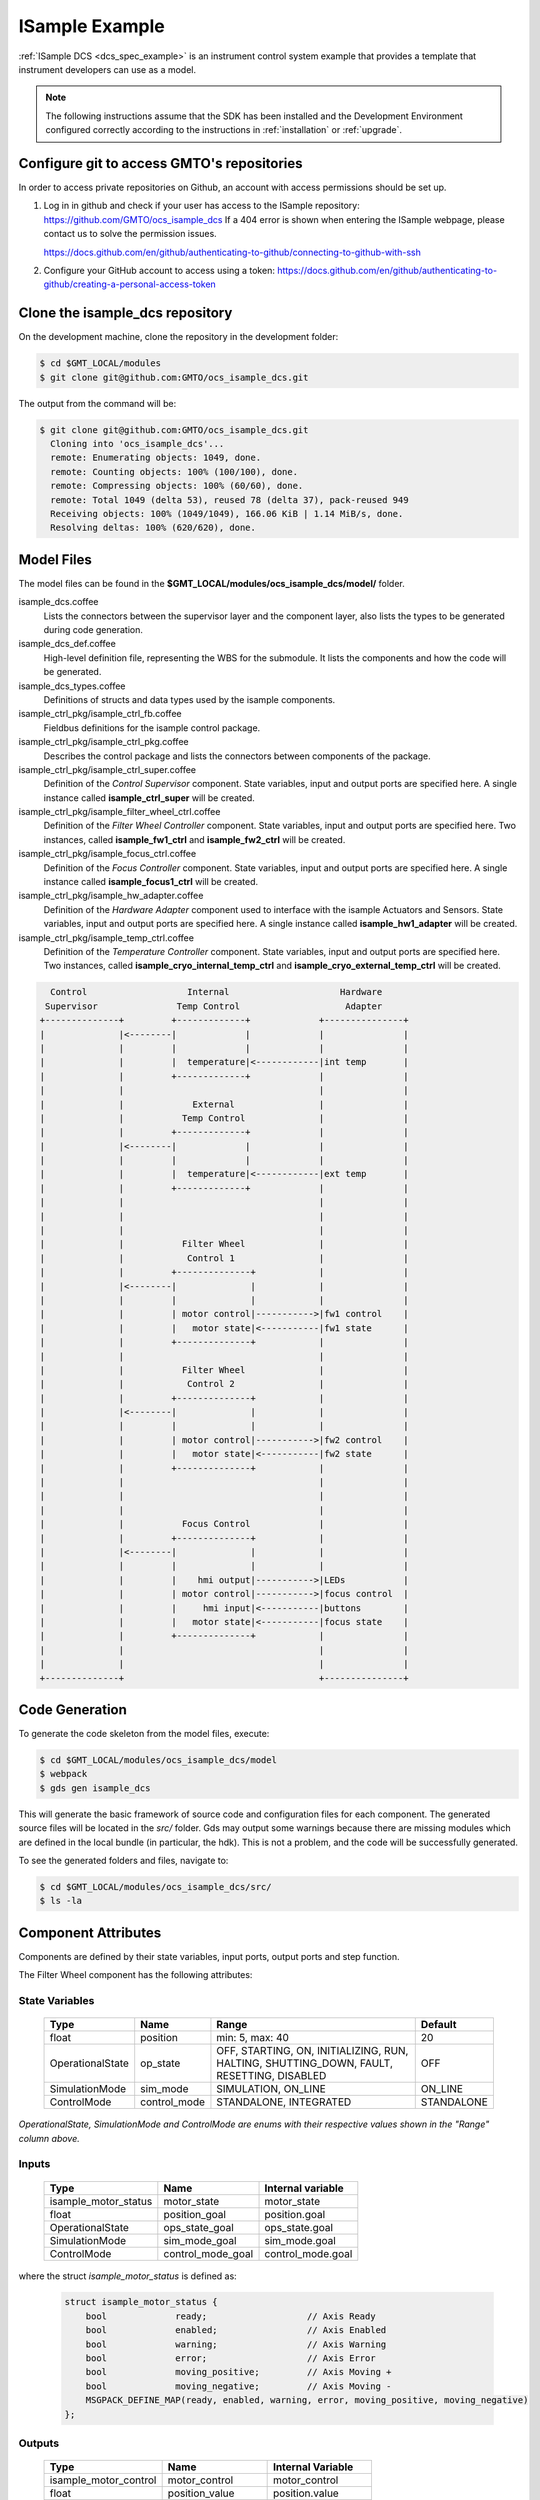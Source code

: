 .. _Isample_example:

ISample Example
===============

:ref:`ISample DCS <dcs_spec_example>` is an instrument control system example that provides
a template that instrument developers can use as a model.

.. note::
  The following instructions assume that the SDK has been installed and the Development Environment configured correctly according to the instructions in :ref:`installation` or :ref:`upgrade`.

Configure git to access GMTO's repositories
-------------------------------------------

In order to access private repositories on Github, an account with access permissions should be set up.

1. Log in in github and check if your user has access to the ISample repository: https://github.com/GMTO/ocs_isample_dcs
   If a 404 error is shown when entering the ISample webpage, please contact us to solve the permission issues.

   https://docs.github.com/en/github/authenticating-to-github/connecting-to-github-with-ssh
2. Configure your GitHub account to access using a token:
   https://docs.github.com/en/github/authenticating-to-github/creating-a-personal-access-token

Clone the isample_dcs repository
--------------------------------

On the development machine, clone the repository in the development folder:

.. code-block:: bash

  $ cd $GMT_LOCAL/modules
  $ git clone git@github.com:GMTO/ocs_isample_dcs.git

The output from the command will be:

.. code-block:: bash

  $ git clone git@github.com:GMTO/ocs_isample_dcs.git
    Cloning into 'ocs_isample_dcs'...
    remote: Enumerating objects: 1049, done.
    remote: Counting objects: 100% (100/100), done.
    remote: Compressing objects: 100% (60/60), done.
    remote: Total 1049 (delta 53), reused 78 (delta 37), pack-reused 949
    Receiving objects: 100% (1049/1049), 166.06 KiB | 1.14 MiB/s, done.
    Resolving deltas: 100% (620/620), done.


Model Files
-----------
The model files can be found in the **$GMT_LOCAL/modules/ocs_isample_dcs/model/** folder.

isample_dcs.coffee
  Lists the connectors between the supervisor layer and the component layer, also lists the types to be generated during code generation.

isample_dcs_def.coffee
  High-level definition file, representing the WBS for the submodule. It lists the components and how the code will be generated.

isample_dcs_types.coffee
  Definitions of structs and data types used by the isample components.

isample_ctrl_pkg/isample_ctrl_fb.coffee
  Fieldbus definitions for the isample control package.

isample_ctrl_pkg/isample_ctrl_pkg.coffee
  Describes the control package and lists the connectors between components of the package.

isample_ctrl_pkg/isample_ctrl_super.coffee
  Definition of the *Control Supervisor* component. State variables, input and output ports are specified here. A single instance called **isample_ctrl_super** will be created.

isample_ctrl_pkg/isample_filter_wheel_ctrl.coffee
  Definition of the *Filter Wheel Controller* component. State variables, input and output ports are specified here. Two instances, called **isample_fw1_ctrl** and **isample_fw2_ctrl** will be created.

isample_ctrl_pkg/isample_focus_ctrl.coffee
  Definition of the *Focus Controller* component. State variables, input and output ports are specified here. A single instance called **isample_focus1_ctrl** will be created.

isample_ctrl_pkg/isample_hw_adapter.coffee
  Definition of the *Hardware Adapter* component used to interface with the isample Actuators and Sensors. State variables, input and output ports are specified here. A single instance called **isample_hw1_adapter** will be created.

isample_ctrl_pkg/isample_temp_ctrl.coffee
  Definition of the *Temperature Controller* component. State variables, input and output ports are specified here. Two instances, called **isample_cryo_internal_temp_ctrl** and **isample_cryo_external_temp_ctrl** will be created.

.. code-block:: bash

        Control                   Internal                     Hardware
       Supervisor               Temp Control                    Adapter
      +--------------+         +-------------+             +---------------+
      |              |<--------|             |             |               |
      |              |         |             |             |               |
      |              |         |  temperature|<------------|int temp       |
      |              |         +-------------+             |               |
      |              |                                     |               |
      |              |             External                |               |
      |              |           Temp Control              |               |
      |              |         +-------------+             |               |
      |              |<--------|             |             |               |
      |              |         |             |             |               |
      |              |         |  temperature|<------------|ext temp       |
      |              |         +-------------+             |               |
      |              |                                     |               |
      |              |                                     |               |
      |              |                                     |               |
      |              |           Filter Wheel              |               |
      |              |            Control 1                |               |
      |              |         +--------------+            |               |
      |              |<--------|              |            |               |
      |              |         |              |            |               |
      |              |         | motor control|----------->|fw1 control    |
      |              |         |   motor state|<-----------|fw1 state      |
      |              |         +--------------+            |               |
      |              |                                     |               |
      |              |           Filter Wheel              |               |
      |              |            Control 2                |               |
      |              |         +--------------+            |               |
      |              |<--------|              |            |               |
      |              |         |              |            |               |
      |              |         | motor control|----------->|fw2 control    |
      |              |         |   motor state|<-----------|fw2 state      |
      |              |         +--------------+            |               |
      |              |                                     |               |
      |              |                                     |               |
      |              |                                     |               |
      |              |           Focus Control             |               |
      |              |         +--------------+            |               |
      |              |<--------|              |            |               |
      |              |         |              |            |               |
      |              |         |    hmi output|----------->|LEDs           |
      |              |         | motor control|----------->|focus control  |
      |              |         |     hmi input|<-----------|buttons        |
      |              |         |   motor state|<-----------|focus state    |
      |              |         +--------------+            |               |
      |              |                                     |               |
      |              |                                     |               |
      +--------------+                                     +---------------+



Code Generation
---------------

To generate the code skeleton from the model files, execute:

.. code-block:: bash

   $ cd $GMT_LOCAL/modules/ocs_isample_dcs/model
   $ webpack
   $ gds gen isample_dcs

This will generate the basic framework of source code and configuration files for each component.
The generated source files will be located in the `src/` folder. Gds may output some warnings because there are missing modules which are defined in the
local bundle (in particular, the hdk). This is
not a problem, and the code will be successfully generated.

To see the generated folders and files, navigate to:

.. code-block:: bash

  $ cd $GMT_LOCAL/modules/ocs_isample_dcs/src/
  $ ls -la

Component Attributes
--------------------

Components are defined by their state variables, input ports, output ports and step function.

The Filter Wheel component has the following attributes:

State Variables
~~~~~~~~~~~~~~~

  +------------------+-----------------+--------------------------------------+------------+
  | Type             | Name            | Range                                | Default    |
  +==================+=================+======================================+============+
  | float            | position        | min: 5, max: 40                      | 20         |
  +------------------+-----------------+--------------------------------------+------------+
  | OperationalState | op_state        |   OFF, STARTING, ON, INITIALIZING,   | OFF        |
  |                  |                 |   RUN, HALTING, SHUTTING_DOWN,       |            |
  |                  |                 |   FAULT, RESETTING, DISABLED         |            |
  +------------------+-----------------+--------------------------------------+------------+
  | SimulationMode   | sim_mode        | SIMULATION, ON_LINE                  | ON_LINE    |
  +------------------+-----------------+--------------------------------------+------------+
  | ControlMode      | control_mode    | STANDALONE, INTEGRATED               | STANDALONE |
  +------------------+-----------------+--------------------------------------+------------+

*OperationalState, SimulationMode and ControlMode are enums with their respective values shown in the "Range" column above.*

Inputs
~~~~~~~~~~~

  +----------------------+-------------------+----------------------+
  | Type                 | Name              | Internal variable    |
  +======================+===================+======================+
  | isample_motor_status | motor_state       | motor_state          |
  +----------------------+-------------------+----------------------+
  | float                | position_goal     | position.goal        |
  +----------------------+-------------------+----------------------+
  | OperationalState     | ops_state_goal    | ops_state.goal       |
  +----------------------+-------------------+----------------------+
  | SimulationMode       | sim_mode_goal     | sim_mode.goal        |
  +----------------------+-------------------+----------------------+
  | ControlMode          | control_mode_goal | control_mode.goal    |
  +----------------------+-------------------+----------------------+

where the struct `isample_motor_status` is defined as:

  .. code-block:: cpp

    struct isample_motor_status {
        bool             ready;                   // Axis Ready
        bool             enabled;                 // Axis Enabled
        bool             warning;                 // Axis Warning
        bool             error;                   // Axis Error
        bool             moving_positive;         // Axis Moving +
        bool             moving_negative;         // Axis Moving -
        MSGPACK_DEFINE_MAP(ready, enabled, warning, error, moving_positive, moving_negative)
    };

Outputs
~~~~~~~~~~~~

    +-----------------------+--------------------+-----------------------+
    | Type                  | Name               | Internal Variable     |
    +=======================+====================+=======================+
    | isample_motor_control | motor_control      | motor_control         |
    +-----------------------+--------------------+-----------------------+
    | float                 | position_value     | position.value        |
    +-----------------------+--------------------+-----------------------+
    | OperationalState      | ops_state_value    | ops_state.value       |
    +-----------------------+--------------------+-----------------------+
    | SimulationMode        | sim_mode_value     | sim_mode.value        |
    +-----------------------+--------------------+-----------------------+
    | ControlMode           | control_mode_value | control_mode.value    |
    +-----------------------+--------------------+-----------------------+

where the struct `isample_motor_control` is defined as:

    .. code-block:: cpp

      struct isample_motor_control {
          bool             enable;                  // Axis Enable
          bool             reset;                   // Axis Reset
          int16_t          velocity;                // Velocity
          MSGPACK_DEFINE_MAP(enable, reset, velocity)
      };


(Optional) Defining component behavior
--------------------------------------
The core component behavior is specified in the component cpp file. The component
has a periodic thread that reads input from the input ports, runs the step
function and then writes output to the output ports. Initially, the generated
step function will check whether the component is correctly configured and, if
so, will log the current step counter value.

In the following examples, we will replace the basic step functionality with
simulated controller behavior.

To edit the *Filter Wheel Controller* step function:

.. code-block:: bash

   $ cd $GMT_LOCAL/modules/ocs_isample_dcs/src/cpp/
   $ cd isample_ctrl_pkg/isample_filter_wheel_ctrl
   $ vi IsampleFilterWheelCtrl.cpp

The following example step function for the filter wheel controller validates
positional input and immediately sets the position value to the new goal, if possible.

   .. code-block:: cpp

    void IsampleFilterWheelCtrl::step()
    {
        if (is_step_rate(1000))
        {
            if (state_vars->position.goal != state_vars->position.value)
            {
                // check range
                if (state_vars->position.goal >= state_vars->position.max)
                {
                    log_warning("Position is at or exceeding maximum value: " + std::to_string(state_vars->position.max));
                    // prevent further movement
                    state_vars->position.value = state_vars->position.max;
                }
                else if (state_vars->position.goal <= state_vars->position.min)
                {
                    log_warning("Position is at or exceeding minimum value: " + std::to_string(state_vars->position.min));
                    // prevent further movement
                    state_vars->position.value = state_vars->position.min;
                }
                else
                {
                    // achieve target position immediately
                    state_vars->position.value = state_vars->position.goal;
                }
                // report value
                log_info(state_vars->position.name + " = " + std::to_string(state_vars->position.value));
            }
        }
    }

Compilation
-----------

To compile the C++ Control Package code, edit the module.mk file to contain the correct library definitions:

.. code-block:: bash

   $ vi $GMT_LOCAL/modules/ocs_isample_dcs/src/cpp/isample_ctrl_pkg/module.mk

Ensure that the following lines are defined:

.. code-block:: bash

   # Add in this file the compile flags for the package, eg:
   MOD_BUILD_LDFLAGS += -lcore_core_pkg -lio_core_pkg -lctrl_core_pkg

Run **make** to compile the code:

.. code-block:: bash

   $ cd $GMT_LOCAL/modules/ocs_isample_dcs/src/cpp
   $ make

Installing the configuration
----------------------------

.. _compil_config:

The configuration files are autogenerated in the `$GMT_LOCAL/modules/ocs_isample_dcs/src/etc/conf` directory,
but they need to be installed to `$GMT_LOCAL/etc/conf` to be used by
the application.

To install the configuration files, execute the following commands:

.. code-block:: bash

   $ gds install isample_dcs
   $ grs compile isample_dcs

Running the Example
-------------------
Start the logging and telemetry services:

.. code-block:: bash

   $ log_server &
   $ tele_server &

Start the ISample Control Package application in the background.

.. code-block:: bash

   $ isample_ctrl_app &

The application is running in the background and will not provide any console output.
All output will be directed to the logging service after the components have been successfully set up.

.. note:: If the error `mlockall failed: cannot allocate memory` and/or `Application will be executed without RT memory locking support` appears, that means your running the app under a non-realtime kernel. Check your installation.

Log Service
~~~~~~~~~~~

In a separate terminal (for example, `tty2`), **start the logging service client**.

.. code-block:: bash

   $ log_client listen


Telemetry Service
~~~~~~~~~~~~~~~~~

In a separate terminal, **start the telemetry service client**.

.. code-block:: bash

   $ tele_client listen

In this example, we don't filter to show data for all monitors.
The output can be filtered on substrings of the monitor name by specifying the
topic to be a specific component type (``filter_wheel_ctrl``) or an output port
name, such as ``position``. For example,

.. code-block:: bash

    $ tele_client listen --topic=isample_focus1_ctrl/hmi_outputs

will show only the values of the ``hmi_outputs`` monitor from ``isample_focus1_ctrl``.

Interacting with a component
~~~~~~~~~~~~~~~~~~~~~~~~~~~~

The `grs` command-line application can be used to interact with Components.
Some of the functionalities provided by this application are querying the
current value of a given Component feature (property, state variable, input
or output), setting a value or inspecting the whole Component state.

The `grs get` subcommand allows us to query the current value of a feature. The
syntax is

.. code-block:: bash

    $ grs get <instance> -f <feature>

For example, to read the value of the `position` state variable of the
`isample_fw1_ctrl` instance, execute:

.. code-block:: bash

    $ grs get isample_fw1_ctrl -f state_vars/position/value

To set a value, the `grs set` subcommand can be used:

.. code-block:: bash

    $ grs set <instance> -f <feature> -v <value>

For example, to set the goal of the `position` state variable of the
`isample_fw1_ctrl` instance, execute:

.. code-block:: bash

    $ grs set isample_fw1_ctrl -f state_vars/position/goal -v 2.0

Finally, to inspect the whole state, use the `grs inspect` command:

.. code-block:: bash

    $ grs inspect <instance>

As before, to inspect the state of the `isample_fw1_ctrl` instance, execute:

.. code-block:: bash

    $ grs inspect isample_fw1_ctrl

:ref:`[back to top] <isample_example>`
